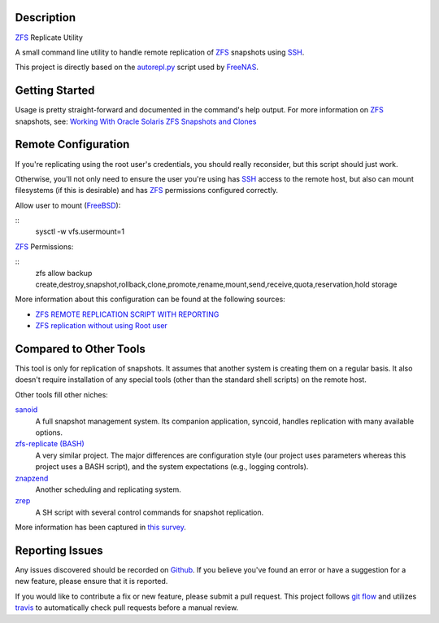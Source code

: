 Description
-----------

ZFS_ Replicate Utility

A small command line utility to handle remote replication of ZFS_ snapshots
using SSH_.

This project is directly based on the autorepl.py_ script used by FreeNAS_.

Getting Started
---------------

Usage is pretty straight-forward and documented in the command's help output.
For more information on ZFS_ snapshots, see:
`Working With Oracle Solaris ZFS Snapshots and Clones`_

Remote Configuration
--------------------

If you're replicating using the root user's credentials, you should really
reconsider, but this script should just work.

Otherwise, you'll not only need to ensure the user you're using has SSH_ access
to the remote host, but also can mount filesystems (if this is desirable) and
has ZFS_ permissions configured correctly.

Allow user to mount (FreeBSD_):

::
    sysctl -w vfs.usermount=1

ZFS_ Permissions:

::
    zfs allow backup create,destroy,snapshot,rollback,clone,promote,rename,mount,send,receive,quota,reservation,hold storage

More information about this configuration can be found at the following sources:

* `ZFS REMOTE REPLICATION SCRIPT WITH REPORTING`_
* `ZFS replication without using Root user`_

Compared to Other Tools
-----------------------

This tool is only for replication of snapshots.  It assumes that another system
is creating them on a regular basis.  It also doesn't require installation of
any special tools (other than the standard shell scripts) on the remote host.

Other tools fill other niches:

`sanoid`_
  A full snapshot management system.  Its companion application, syncoid,
  handles replication with many available options.

`zfs-replicate (BASH)`_
  A very similar project.  The major differences are configuration style (our
  project uses parameters whereas this project uses a BASH script), and the
  system expectations (e.g., logging controls).

`znapzend`_
  Another scheduling and replicating system.

`zrep`_
  A SH script with several control commands for snapshot replication.

More information has been captured in `this survey`_.

Reporting Issues
----------------

Any issues discovered should be recorded on Github_.  If you believe you've
found an error or have a suggestion for a new feature, please ensure that it is
reported.

If you would like to contribute a fix or new feature, please submit a pull
request.  This project follows `git flow`_ and utilizes travis_ to automatically
check pull requests before a manual review.

.. _autorepl.py: https://github.com/freenas/freenas/blob/master/gui/tools/autorepl.py
.. _FreeBSD: https://www.freebsd.org/
.. _FreeNAS: http://www.freenas.org/
.. _git flow: http://nvie.com/posts/a-successful-git-branching-model/
.. _Github: https://github.com/alunduil/zfs-replicate
.. _sanoid: https://github.com/jimsalterjrs/sanoid
.. _SSH: https://www.openssh.com/
.. _this survey: https://www.reddit.com/r/zfs/comments/7fqu1y/a_small_survey_of_zfs_remote_replication_tools://www.reddit.com/r/zfs/comments/7fqu1y/a_small_survey_of_zfs_remote_replication_tools/
.. _travis: https://travis-ci.org/aunduil/zfs-replicate
.. _Working With Oracle Solaris ZFS Snapshots and Clones: https://docs.oracle.com/cd/E26505_01/html/E37384/gavvx.html#scrolltoc
.. _ZFS: http://open-zfs.org/wiki/System_Administration
.. _ZFS REMOTE REPLICATION SCRIPT WITH REPORTING: https://techblog.jeppson.org/2014/10/zfs-remote-replication-script-with-reporting/
.. _zfs-replicate (BASH): https://github.com/leprechau/zfs-replicate
.. _ZFS replication without using Root user: https://forums.freenas.org/index.php?threads/zfs-replication-without-using-root-user.21731/
.. _znapzend: http://www.znapzend.org/
.. _zrep: http://www.bolthole.com/solaris/zrep/
